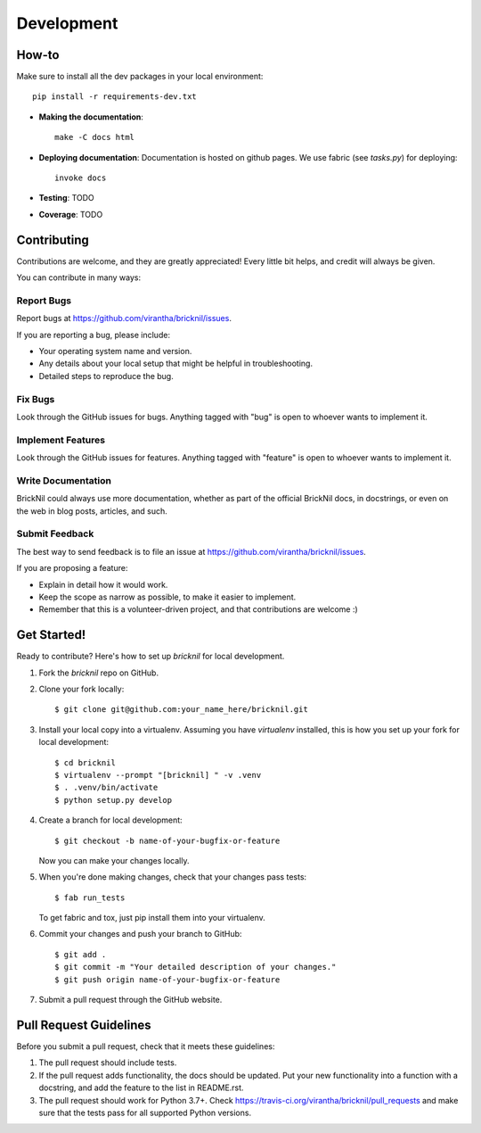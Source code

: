 ============
Development
============

How-to
------
Make sure to install all the dev packages in your local environment::

   pip install -r requirements-dev.txt

* **Making the documentation**::
    
       make -C docs html

* **Deploying documentation**: Documentation is hosted on github pages.  We use fabric (see `tasks.py`) for deploying::

      invoke docs

* **Testing**: TODO

* **Coverage**: TODO

Contributing
----------------------

Contributions are welcome, and they are greatly appreciated! Every
little bit helps, and credit will always be given. 

You can contribute in many ways:

Report Bugs
~~~~~~~~~~~

Report bugs at https://github.com/virantha/bricknil/issues.

If you are reporting a bug, please include:

* Your operating system name and version.
* Any details about your local setup that might be helpful in troubleshooting.
* Detailed steps to reproduce the bug.

Fix Bugs
~~~~~~~~

Look through the GitHub issues for bugs. Anything tagged with "bug"
is open to whoever wants to implement it.

Implement Features
~~~~~~~~~~~~~~~~~~

Look through the GitHub issues for features. Anything tagged with "feature"
is open to whoever wants to implement it.

Write Documentation
~~~~~~~~~~~~~~~~~~~

BrickNil  could always use more documentation, whether as part of
the official BrickNil  docs, in docstrings, or even on the web in
blog posts, articles, and such.

Submit Feedback
~~~~~~~~~~~~~~~

The best way to send feedback is to file an issue at https://github.com/virantha/bricknil/issues.

If you are proposing a feature:

* Explain in detail how it would work.
* Keep the scope as narrow as possible, to make it easier to implement.
* Remember that this is a volunteer-driven project, and that contributions
  are welcome :)

Get Started!
------------

Ready to contribute? Here's how to set up `bricknil` for local development.

1. Fork the `bricknil` repo on GitHub.
2. Clone your fork locally::

    $ git clone git@github.com:your_name_here/bricknil.git

3. Install your local copy into a virtualenv. Assuming you have `virtualenv` installed, this is how you set up your fork for local development::

    $ cd bricknil
    $ virtualenv --prompt "[bricknil] " -v .venv
    $ . .venv/bin/activate
    $ python setup.py develop

4. Create a branch for local development::

    $ git checkout -b name-of-your-bugfix-or-feature
   
   Now you can make your changes locally.

5. When you're done making changes, check that your changes pass tests::

    $ fab run_tests

   To get fabric and tox, just pip install them into your virtualenv. 

6. Commit your changes and push your branch to GitHub::

    $ git add .
    $ git commit -m "Your detailed description of your changes."
    $ git push origin name-of-your-bugfix-or-feature

7. Submit a pull request through the GitHub website.

Pull Request Guidelines
-----------------------

Before you submit a pull request, check that it meets these guidelines:

1. The pull request should include tests.
2. If the pull request adds functionality, the docs should be updated. Put
   your new functionality into a function with a docstring, and add the
   feature to the list in README.rst.
3. The pull request should work for Python 3.7+. Check 
   https://travis-ci.org/virantha/bricknil/pull_requests
   and make sure that the tests pass for all supported Python versions.

